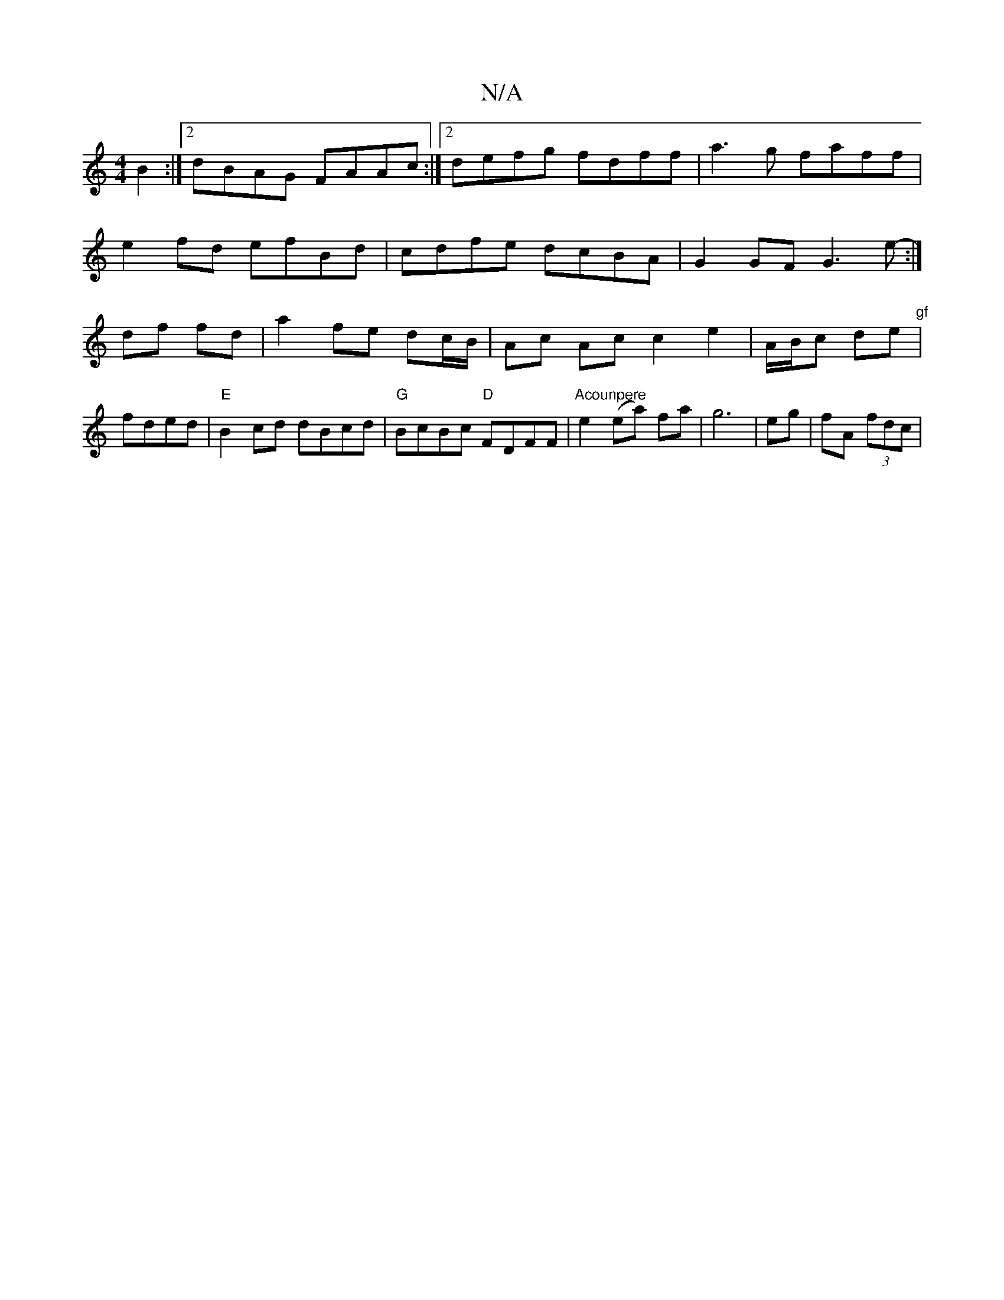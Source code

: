 X:1
T:N/A
M:4/4
R:N/A
K:Cmajor
B2 :|2 dBAG FAAc:|2 defg fdff|a3 g faff|
e2fd efBd|cdfe dcBA|G2GF G3e:|
-df fd | a2 fe dc/B/ | Ac Ac c2 e2 | A/B/c de "gf" | "
fded|"E"B2cd dBcd|"G"BcBc "D"FDFF |"Acounpere"e2 (ea) fa|g6|eg|fA (3fdc |